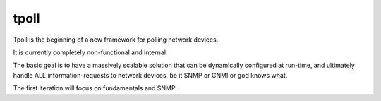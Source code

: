 tpoll
=====

Tpoll is the beginning of a new framework for polling network devices.

It is currently completely non-functional and internal.

The basic goal is to have a massively scalable solution that can be
dynamically configured at run-time, and ultimately handle ALL
information-requests to network devices, be it SNMP or GNMI or god knows
what.

The first iteration will focus on fundamentals and SNMP.
